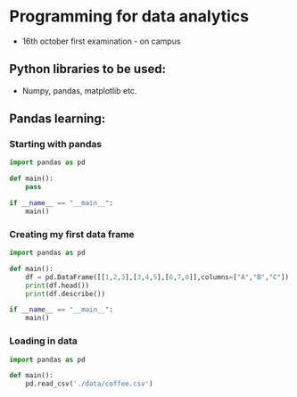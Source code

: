 * Programming for data analytics
- 16th october first examination - on campus

** Python libraries to be used:
- Numpy, pandas, matplotlib etc.

** Pandas learning:
*** Starting with pandas

#+begin_src python
import pandas as pd

def main():
    pass

if __name__ == "__main__":
    main()
#+end_src


*** Creating my first data frame

#+begin_src python
import pandas as pd

def main():
    df = pd.DataFrame([[1,2,3],[3,4,5],[6,7,8]],columns=["A","B","C"])
    print(df.head())
    print(df.describe())

if __name__ == "__main__":
    main()
#+end_src

*** Loading in data

#+begin_src python
import pandas as pd

def main():
    pd.read_csv('./data/coffee.csv')


#+end_src
